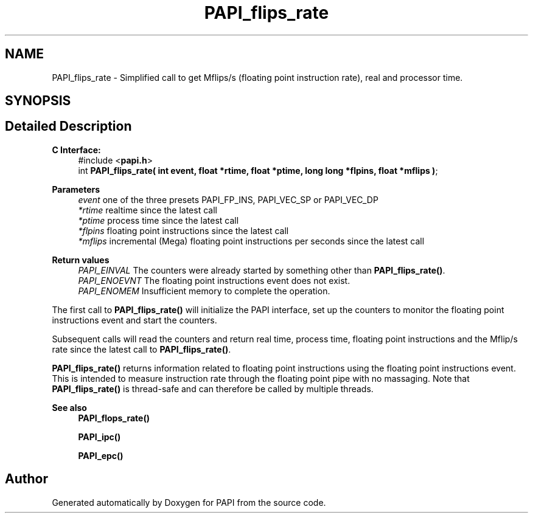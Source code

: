 .TH "PAPI_flips_rate" 3 "Fri Oct 28 2022" "Version 6.0.0.1" "PAPI" \" -*- nroff -*-
.ad l
.nh
.SH NAME
PAPI_flips_rate \- Simplified call to get Mflips/s (floating point instruction rate), real and processor time\&.  

.SH SYNOPSIS
.br
.PP
.SH "Detailed Description"
.PP 

.PP
\fBC Interface: \fP
.RS 4
#include <\fBpapi\&.h\fP> 
.br
int \fBPAPI_flips_rate( int event, float *rtime, float *ptime, long long *flpins, float *mflips )\fP;
.RE
.PP
\fBParameters\fP
.RS 4
\fIevent\fP one of the three presets PAPI_FP_INS, PAPI_VEC_SP or PAPI_VEC_DP 
.br
\fI*rtime\fP realtime since the latest call 
.br
\fI*ptime\fP process time since the latest call 
.br
\fI*flpins\fP floating point instructions since the latest call 
.br
\fI*mflips\fP incremental (Mega) floating point instructions per seconds since the latest call
.RE
.PP
\fBReturn values\fP
.RS 4
\fIPAPI_EINVAL\fP The counters were already started by something other than \fBPAPI_flips_rate()\fP\&. 
.br
\fIPAPI_ENOEVNT\fP The floating point instructions event does not exist\&. 
.br
\fIPAPI_ENOMEM\fP Insufficient memory to complete the operation\&.
.RE
.PP
The first call to \fBPAPI_flips_rate()\fP will initialize the PAPI interface, set up the counters to monitor the floating point instructions event and start the counters\&.
.PP
Subsequent calls will read the counters and return real time, process time, floating point instructions and the Mflip/s rate since the latest call to \fBPAPI_flips_rate()\fP\&.
.PP
\fBPAPI_flips_rate()\fP returns information related to floating point instructions using the floating point instructions event\&. This is intended to measure instruction rate through the floating point pipe with no massaging\&. Note that \fBPAPI_flips_rate()\fP is thread-safe and can therefore be called by multiple threads\&.
.PP
\fBSee also\fP
.RS 4
\fBPAPI_flops_rate()\fP 
.PP
\fBPAPI_ipc()\fP 
.PP
\fBPAPI_epc()\fP 
.RE
.PP


.SH "Author"
.PP 
Generated automatically by Doxygen for PAPI from the source code\&.
